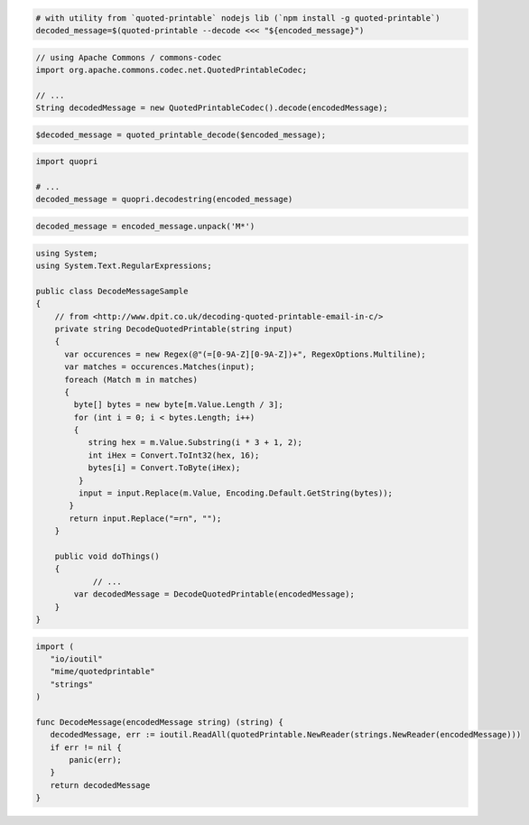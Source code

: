 
.. code-block:: bash

 # with utility from `quoted-printable` nodejs lib (`npm install -g quoted-printable`)
 decoded_message=$(quoted-printable --decode <<< "${encoded_message}")

.. code-block:: java

 // using Apache Commons / commons-codec
 import org.apache.commons.codec.net.QuotedPrintableCodec;

 // ...
 String decodedMessage = new QuotedPrintableCodec().decode(encodedMessage);

.. code-block:: php

 $decoded_message = quoted_printable_decode($encoded_message);

.. code-block:: py

 import quopri

 # ...
 decoded_message = quopri.decodestring(encoded_message)

.. code-block:: rb

 decoded_message = encoded_message.unpack('M*')

.. code-block:: csharp

 using System;
 using System.Text.RegularExpressions;

 public class DecodeMessageSample
 {
     // from <http://www.dpit.co.uk/decoding-quoted-printable-email-in-c/>
     private string DecodeQuotedPrintable(string input)
     {
       var occurences = new Regex(@"(=[0-9A-Z][0-9A-Z])+", RegexOptions.Multiline);
       var matches = occurences.Matches(input);
       foreach (Match m in matches)
       {
         byte[] bytes = new byte[m.Value.Length / 3];
         for (int i = 0; i < bytes.Length; i++)
         {
            string hex = m.Value.Substring(i * 3 + 1, 2);
            int iHex = Convert.ToInt32(hex, 16);
            bytes[i] = Convert.ToByte(iHex);
          }
          input = input.Replace(m.Value, Encoding.Default.GetString(bytes));
        }
        return input.Replace("=rn", "");
     }

     public void doThings()
     {
             // ...
         var decodedMessage = DecodeQuotedPrintable(encodedMessage);
     }
 }

.. code-block:: go

 import (
    "io/ioutil"
    "mime/quotedprintable"
    "strings"
 )

 func DecodeMessage(encodedMessage string) (string) {
    decodedMessage, err := ioutil.ReadAll(quotedPrintable.NewReader(strings.NewReader(encodedMessage)))
    if err != nil {
        panic(err);
    }
    return decodedMessage
 }
